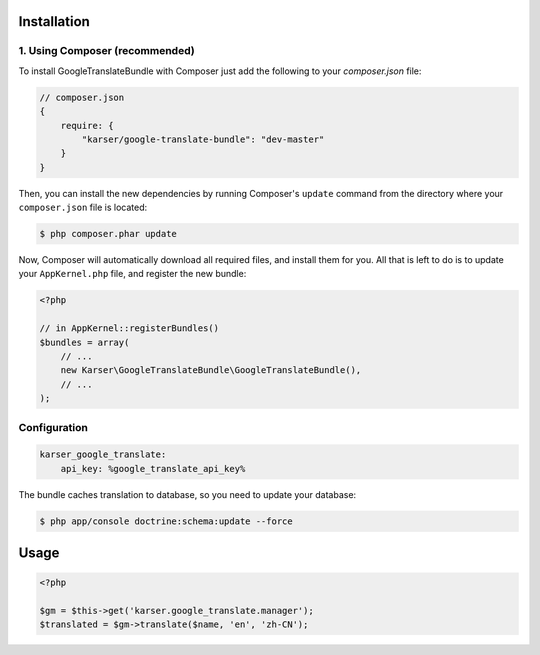 ============
Installation
============
1. Using Composer (recommended)
-------------------------------

To install GoogleTranslateBundle with Composer just add the following to your
`composer.json` file:

.. code-block :: js

    // composer.json
    {
        require: {
            "karser/google-translate-bundle": "dev-master"
        }
    }
    

Then, you can install the new dependencies by running Composer's ``update``
command from the directory where your ``composer.json`` file is located:

.. code-block :: bash

    $ php composer.phar update
    
Now, Composer will automatically download all required files, and install them
for you. All that is left to do is to update your ``AppKernel.php`` file, and
register the new bundle:

.. code-block :: php

    <?php

    // in AppKernel::registerBundles()
    $bundles = array(
        // ...
        new Karser\GoogleTranslateBundle\GoogleTranslateBundle(),
        // ...
    );


Configuration
-------------

.. code-block :: yml

    karser_google_translate:
        api_key: %google_translate_api_key%

The bundle caches translation to database, so you need to update your database:

.. code-block :: bash

    $ php app/console doctrine:schema:update --force

=====
Usage
=====

.. code-block :: php

    <?php

    $gm = $this->get('karser.google_translate.manager');
    $translated = $gm->translate($name, 'en', 'zh-CN');


